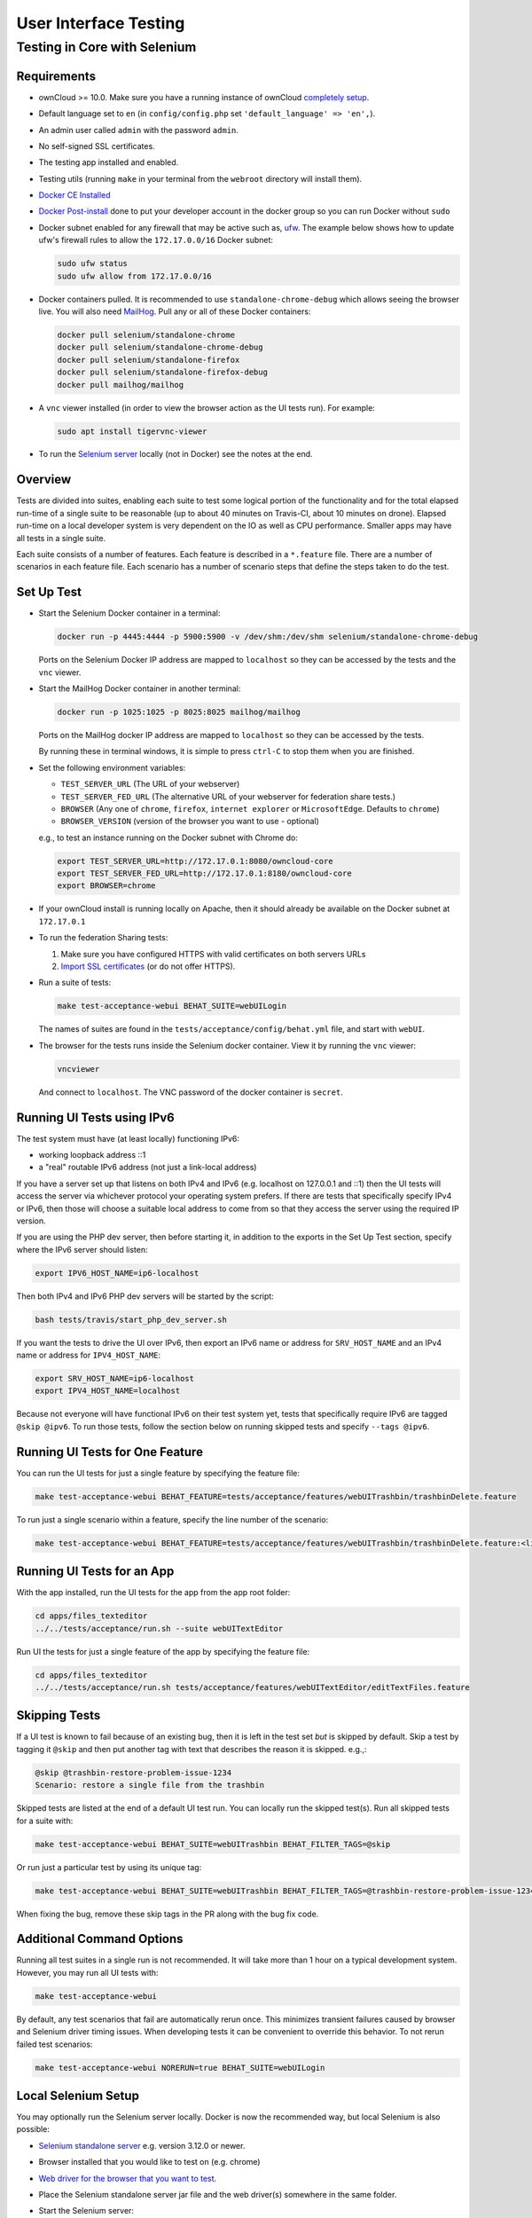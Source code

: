 ======================
User Interface Testing
======================

Testing in Core with Selenium
-----------------------------

Requirements
~~~~~~~~~~~~

- ownCloud >= 10.0. Make sure you have a running instance of ownCloud `completely setup <https://doc.owncloud.com/server/latest/admin_manual/installation/>`_.
- Default language set to ``en`` (in ``config/config.php`` set ``'default_language' => 'en',``).
- An admin user called ``admin`` with the password ``admin``.
- No self-signed SSL certificates.
- The testing app installed and enabled.
- Testing utils (running ``make`` in your terminal from the ``webroot`` directory will install them).
- `Docker CE Installed`_
- `Docker Post-install`_ done to put your developer account in the docker group so you can run Docker without ``sudo``
- Docker subnet enabled for any firewall that may be active such as, `ufw`_. The example below shows how to update ufw's firewall rules to allow the ``172.17.0.0/16`` Docker subnet:

  .. code-block:: console

    sudo ufw status
    sudo ufw allow from 172.17.0.0/16

- Docker containers pulled. It is recommended to use ``standalone-chrome-debug`` which allows seeing the browser live. You will also need `MailHog`_. Pull any or all of these Docker containers:

  .. code-block:: console

    docker pull selenium/standalone-chrome
    docker pull selenium/standalone-chrome-debug
    docker pull selenium/standalone-firefox
    docker pull selenium/standalone-firefox-debug
    docker pull mailhog/mailhog

- A ``vnc`` viewer installed (in order to view the browser action as the UI tests run). For example:

  .. code-block:: console

    sudo apt install tigervnc-viewer

- To run the `Selenium server`_ locally (not in Docker) see the notes at the end.

Overview
~~~~~~~~

Tests are divided into suites, enabling each suite to test some logical portion of the functionality and for the total elapsed run-time of a single suite to be reasonable (up to about 40 minutes on Travis-CI, about 10 minutes on drone).
Elapsed run-time on a local developer system is very dependent on the IO as well as CPU performance.
Smaller apps may have all tests in a single suite.

Each suite consists of a number of features. Each feature is described in a ``*.feature`` file.
There are a number of scenarios in each feature file. Each scenario has a number of scenario steps
that define the steps taken to do the test.

Set Up Test
~~~~~~~~~~~

- Start the Selenium Docker container in a terminal:

  .. code-block:: console

    docker run -p 4445:4444 -p 5900:5900 -v /dev/shm:/dev/shm selenium/standalone-chrome-debug

  Ports on the Selenium Docker IP address are mapped to ``localhost`` so they can be accessed by the tests and the ``vnc`` viewer.

- Start the MailHog Docker container in another terminal:

  .. code-block:: console

    docker run -p 1025:1025 -p 8025:8025 mailhog/mailhog

  Ports on the MailHog docker IP address are mapped to ``localhost`` so they can be accessed by the tests.

  By running these in terminal windows, it is simple to press ``ctrl-C`` to stop them when you are finished.

- Set the following environment variables:

  - ``TEST_SERVER_URL`` (The URL of your webserver)
  - ``TEST_SERVER_FED_URL`` (The alternative URL of your webserver for federation share tests.)
  - ``BROWSER`` (Any one of ``chrome``, ``firefox``, ``internet explorer`` or ``MicrosoftEdge``. Defaults to ``chrome``)
  - ``BROWSER_VERSION`` (version of the browser you want to use - optional)

  e.g., to test an instance running on the Docker subnet with Chrome do:

  .. code-block:: console

    export TEST_SERVER_URL=http://172.17.0.1:8080/owncloud-core
    export TEST_SERVER_FED_URL=http://172.17.0.1:8180/owncloud-core
    export BROWSER=chrome

- If your ownCloud install is running locally on Apache, then it should already be available on the Docker subnet at ``172.17.0.1``

- To run the federation Sharing tests:

  1. Make sure you have configured HTTPS with valid certificates on both servers URLs
  2. `Import SSL certificates <https://doc.owncloud.org/server/latest/admin_manual/configuration/server/import_ssl_cert.html>`_ (or do not offer HTTPS).

- Run a suite of tests:

  .. code-block:: console

    make test-acceptance-webui BEHAT_SUITE=webUILogin

  The names of suites are found in the ``tests/acceptance/config/behat.yml`` file, and start with ``webUI``.

- The browser for the tests runs inside the Selenium docker container. View it by running the ``vnc`` viewer:

  .. code-block:: console

    vncviewer

  And connect to ``localhost``. The VNC password of the docker container is ``secret``.

Running UI Tests using IPv6
~~~~~~~~~~~~~~~~~~~~~~~~~~~

The test system must have (at least locally) functioning IPv6:

- working loopback address ::1
- a "real" routable IPv6 address (not just a link-local address)

If you have a server set up that listens on both IPv4 and IPv6 (e.g. localhost on 127.0.0.1 and ::1)
then the UI tests will access the server via whichever protocol your operating system prefers.
If there are tests that specifically specify IPv4 or IPv6, then those will choose a suitable local
address to come from so that they access the server using the required IP version.

If you are using the PHP dev server, then before starting it, in addition to the exports in the Set Up Test section,
specify where the IPv6 server should listen:

.. code-block:: console

  export IPV6_HOST_NAME=ip6-localhost

Then both IPv4 and IPv6 PHP dev servers will be started by the script:

.. code-block:: console

  bash tests/travis/start_php_dev_server.sh

If you want the tests to drive the UI over IPv6, then export an IPv6 name or address for ``SRV_HOST_NAME``
and an IPv4 name or address for ``IPV4_HOST_NAME``:

.. code-block:: console

  export SRV_HOST_NAME=ip6-localhost
  export IPV4_HOST_NAME=localhost

Because not everyone will have functional IPv6 on their test system yet, tests that specifically
require IPv6 are tagged ``@skip @ipv6``. To run those tests, follow the section below on running
skipped tests and specify ``--tags @ipv6``.

Running UI Tests for One Feature
~~~~~~~~~~~~~~~~~~~~~~~~~~~~~~~~

You can run the UI tests for just a single feature by specifying the feature file:

.. code-block:: console

  make test-acceptance-webui BEHAT_FEATURE=tests/acceptance/features/webUITrashbin/trashbinDelete.feature

To run just a single scenario within a feature, specify the line number of the scenario:

.. code-block:: console

  make test-acceptance-webui BEHAT_FEATURE=tests/acceptance/features/webUITrashbin/trashbinDelete.feature:<linenumber>

Running UI Tests for an App
~~~~~~~~~~~~~~~~~~~~~~~~~~~

With the app installed, run the UI tests for the app from the app root folder:

.. code-block:: console

  cd apps/files_texteditor
  ../../tests/acceptance/run.sh --suite webUITextEditor

Run UI the tests for just a single feature of the app by specifying the feature file:

.. code-block:: console

  cd apps/files_texteditor
  ../../tests/acceptance/run.sh tests/acceptance/features/webUITextEditor/editTextFiles.feature

Skipping Tests
~~~~~~~~~~~~~~

If a UI test is known to fail because of an existing bug, then it is left in the test set *but* is skipped by default.
Skip a test by tagging it ``@skip`` and then put another tag with text that describes the reason it is skipped. e.g.,:

.. code-block:: console

  @skip @trashbin-restore-problem-issue-1234
  Scenario: restore a single file from the trashbin

Skipped tests are listed at the end of a default UI test run.
You can locally run the skipped test(s).
Run all skipped tests for a suite with:

.. code-block:: console

  make test-acceptance-webui BEHAT_SUITE=webUITrashbin BEHAT_FILTER_TAGS=@skip

Or run just a particular test by using its unique tag:

.. code-block:: console

  make test-acceptance-webui BEHAT_SUITE=webUITrashbin BEHAT_FILTER_TAGS=@trashbin-restore-problem-issue-1234

When fixing the bug, remove these skip tags in the PR along with the bug fix code.

Additional Command Options
~~~~~~~~~~~~~~~~~~~~~~~~~~

Running all test suites in a single run is not recommended.
It will take more than 1 hour on a typical development system.
However, you may run all UI tests with:

.. code-block:: console

  make test-acceptance-webui

By default, any test scenarios that fail are automatically rerun once.
This minimizes transient failures caused by browser and Selenium driver timing issues.
When developing tests it can be convenient to override this behavior.
To not rerun failed test scenarios:

.. code-block:: console

  make test-acceptance-webui NORERUN=true BEHAT_SUITE=webUILogin

Local Selenium Setup
~~~~~~~~~~~~~~~~~~~~

You may optionally run the Selenium server locally.
Docker is now the recommended way, but local Selenium is also possible:

- `Selenium standalone server <http://docs.seleniumhq.org/download/>`_ e.g. version 3.12.0 or newer.
- Browser installed that you would like to test on (e.g. chrome)
- `Web driver for the browser that you want to test <http://www.seleniumhq.org/download/#thirdPartyDrivers>`_.
- Place the Selenium standalone server jar file and the web driver(s) somewhere in the same folder.
- Start the Selenium server:

  .. code-block:: console

    java -jar selenium-server-standalone-3.12.0.jar -port 4445 -enablePassThrough false

- In this configuration, the tests will continually open the browser-under-test on your local system.

- If you run any test scenarios that need MailHog (to test password reset etc.), then you need to run the MailHog Docker container. That is much simpler than trying to configure MailHog on your local system.

Known Issues
~~~~~~~~~~~~
- Tests that are known not to work in specific browsers are tagged e.g. ``@skipOnFIREFOX`` or ``@skipOnINTERNETEXPLORER`` and will be skipped by the script automatically

- The web driver for the current version of Firefox works differently to the old one. If you want to test FF < 56 you need to test on 47.0.2 and to use Selenium server 2.53.1 for it

  - `Download and install version 47.0.2 of Firefox <https://ftp.mozilla.org/pub/firefox/releases/47.0.2/>`_.
  - `Download version 2.53.2 of the Selenium web driver <https://selenium-release.storage.googleapis.com/index.html?path=2.53/>`_.

.. Links

.. _Docker CE Installed: https://docs.docker.com/install/linux/docker-ce/ubuntu/
.. _Docker Post-install: https://docs.docker.com/install/linux/linux-postinstall/
.. _ufw: https://help.ubuntu.com/community/UFW
.. _MailHog: https://github.com/mailhog/MailHog
.. _Selenium server: https://www.seleniumhq.org
